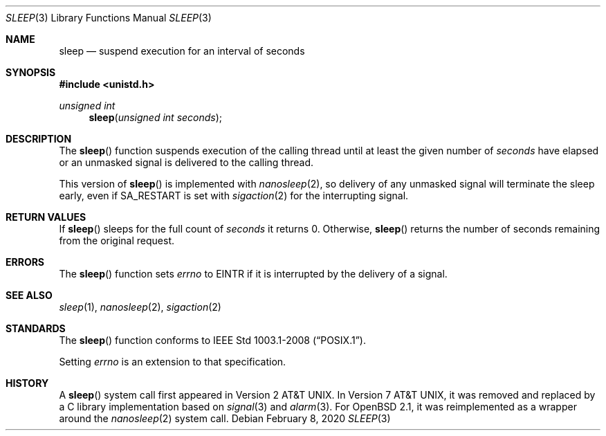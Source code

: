 .\"	$OpenBSD: sleep.3,v 1.16 2020/02/08 01:09:57 jsg Exp $
.\"
.\" Copyright (c) 1986, 1991, 1993
.\"	The Regents of the University of California.  All rights reserved.
.\"
.\" Redistribution and use in source and binary forms, with or without
.\" modification, are permitted provided that the following conditions
.\" are met:
.\" 1. Redistributions of source code must retain the above copyright
.\"    notice, this list of conditions and the following disclaimer.
.\" 2. Redistributions in binary form must reproduce the above copyright
.\"    notice, this list of conditions and the following disclaimer in the
.\"    documentation and/or other materials provided with the distribution.
.\" 3. Neither the name of the University nor the names of its contributors
.\"    may be used to endorse or promote products derived from this software
.\"    without specific prior written permission.
.\"
.\" THIS SOFTWARE IS PROVIDED BY THE REGENTS AND CONTRIBUTORS ``AS IS'' AND
.\" ANY EXPRESS OR IMPLIED WARRANTIES, INCLUDING, BUT NOT LIMITED TO, THE
.\" IMPLIED WARRANTIES OF MERCHANTABILITY AND FITNESS FOR A PARTICULAR PURPOSE
.\" ARE DISCLAIMED.  IN NO EVENT SHALL THE REGENTS OR CONTRIBUTORS BE LIABLE
.\" FOR ANY DIRECT, INDIRECT, INCIDENTAL, SPECIAL, EXEMPLARY, OR CONSEQUENTIAL
.\" DAMAGES (INCLUDING, BUT NOT LIMITED TO, PROCUREMENT OF SUBSTITUTE GOODS
.\" OR SERVICES; LOSS OF USE, DATA, OR PROFITS; OR BUSINESS INTERRUPTION)
.\" HOWEVER CAUSED AND ON ANY THEORY OF LIABILITY, WHETHER IN CONTRACT, STRICT
.\" LIABILITY, OR TORT (INCLUDING NEGLIGENCE OR OTHERWISE) ARISING IN ANY WAY
.\" OUT OF THE USE OF THIS SOFTWARE, EVEN IF ADVISED OF THE POSSIBILITY OF
.\" SUCH DAMAGE.
.\"
.Dd $Mdocdate: February 8 2020 $
.Dt SLEEP 3
.Os
.Sh NAME
.Nm sleep
.Nd suspend execution for an interval of seconds
.Sh SYNOPSIS
.In unistd.h
.Ft unsigned int
.Fn sleep "unsigned int seconds"
.Sh DESCRIPTION
The
.Fn sleep
function suspends execution of the calling thread until at least the
given number of
.Fa seconds
have elapsed or an unmasked signal is delivered to the calling thread.
.Pp
This version of
.Fn sleep
is implemented with
.Xr nanosleep 2 ,
so delivery of any unmasked signal will terminate the sleep early,
even if
.Dv SA_RESTART
is set with
.Xr sigaction 2
for the interrupting signal.
.Sh RETURN VALUES
If
.Fn sleep
sleeps for the full count of
.Fa seconds
it returns 0.
Otherwise,
.Fn sleep
returns the number of seconds remaining from the original request.
.Sh ERRORS
The
.Fn sleep
function sets
.Va errno
to
.Dv EINTR
if it is interrupted by the delivery of a signal.
.Sh SEE ALSO
.Xr sleep 1 ,
.Xr nanosleep 2 ,
.Xr sigaction 2
.Sh STANDARDS
The
.Fn sleep
function conforms to
.St -p1003.1-2008 .
.Pp
Setting
.Va errno
is an extension to that specification.
.Sh HISTORY
A
.Fn sleep
system call first appeared in
.At v2 .
In
.At v7 ,
it was removed and replaced by a C library implementation based on
.Xr signal 3
and
.Xr alarm 3 .
For
.Ox 2.1 ,
it was reimplemented as a wrapper around the
.Xr nanosleep 2
system call.
